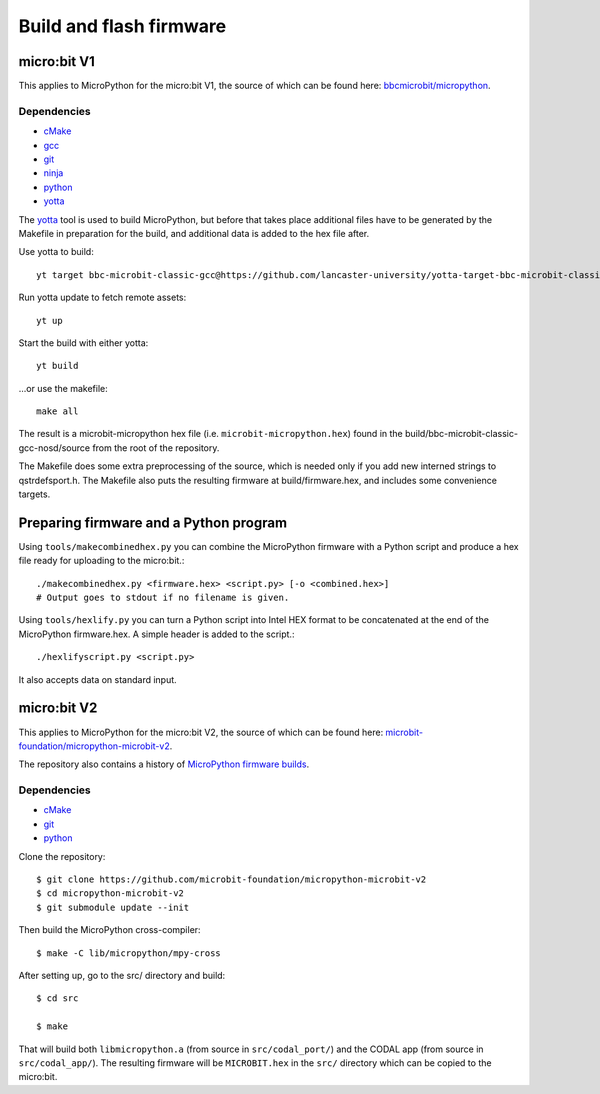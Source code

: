 .. _flashfirmware:

========================
Build and flash firmware
========================

micro:bit V1
============

This applies to MicroPython for the micro:bit V1, the source of which can be 
found here: `bbcmicrobit/micropython <https://github.com/bbcmicrobit/micropython>`_.

Dependencies
------------
- `cMake <https://cmake.org/>`_
- `gcc <http://gcc.gnu.org/install/>`_
- `git <https://git-scm.com/>`_
- `ninja <https://ninja-build.org/>`_
- `python <https://www.python.org/downloads/>`_
- `yotta <http://docs.yottabuild.org//>`_

The `yotta
<http://docs.yottabuild.org//>`_ tool is used to build MicroPython, but before
that takes place additional files have to be generated by the Makefile in
preparation for the build, and additional data is added to the hex file after.

Use yotta to build::

  yt target bbc-microbit-classic-gcc@https://github.com/lancaster-university/yotta-target-bbc-microbit-classic-gcc

Run yotta update to fetch remote assets::

  yt up

Start the build with either yotta::

  yt build

...or use the makefile::

  make all

The result is a microbit-micropython hex file
(i.e. ``microbit-micropython.hex``) found in the
build/bbc-microbit-classic-gcc-nosd/source from the root of the repository.

The Makefile does some extra preprocessing of the source, which is needed
only if you add new interned strings to qstrdefsport.h. The Makefile also puts
the resulting firmware at build/firmware.hex, and includes some convenience
targets.

Preparing firmware and a Python program
=======================================

Using ``tools/makecombinedhex.py`` you can combine the MicroPython firmware
with a Python script and produce a hex file ready for uploading to the
micro:bit.::

  ./makecombinedhex.py <firmware.hex> <script.py> [-o <combined.hex>]
  # Output goes to stdout if no filename is given.

Using ``tools/hexlify.py`` you can turn a Python script into Intel HEX format
to be concatenated at the end of the MicroPython firmware.hex.  A simple header
is added to the script.::

  ./hexlifyscript.py <script.py>
  
It also accepts data on standard input.


micro:bit V2
============

This applies to MicroPython for the micro:bit V2, the source of which can be 
found here: `microbit-foundation/micropython-microbit-v2 <https://github.com/microbit-foundation/micropython-microbit-v2>`_.

The repository also contains a history of 
`MicroPython firmware builds <https://github.com/microbit-foundation/micropython-microbit-v2/actions>`_.

Dependencies
------------

- `cMake <https://cmake.org/>`_
- `git <https://git-scm.com/>`_ 
- `python <https://www.python.org/downloads/>`_

Clone the repository::

    $ git clone https://github.com/microbit-foundation/micropython-microbit-v2
    $ cd micropython-microbit-v2
    $ git submodule update --init

Then build the MicroPython cross-compiler::

    $ make -C lib/micropython/mpy-cross

After setting up, go to the src/ directory and build::

    $ cd src

    $ make

That will build both ``libmicropython.a`` (from source in ``src/codal_port/``) and the 
CODAL app (from source in ``src/codal_app/``). The resulting firmware will be 
``MICROBIT.hex`` in the ``src/`` directory which can be copied to the micro:bit.
